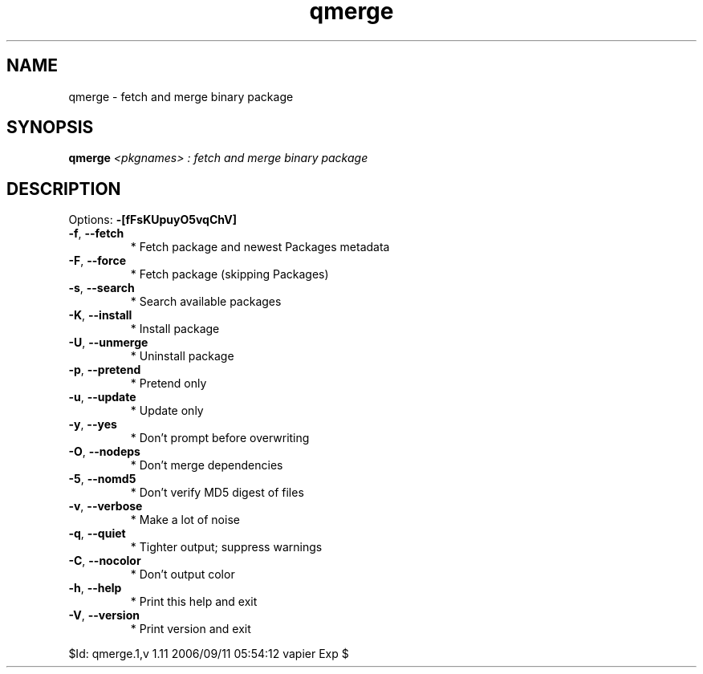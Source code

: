 .\" DO NOT MODIFY THIS FILE!  It was generated by help2man 1.36.
.TH qmerge "1" "September 2006" "Gentoo Foundation" "qmerge"
.SH NAME
qmerge \- fetch and merge binary package
.SH SYNOPSIS
.B qmerge
\fI<pkgnames> : fetch and merge binary package\fR
.SH DESCRIPTION
Options: \fB\-[fFsKUpuyO5vqChV]\fR
.TP
\fB\-f\fR, \fB\-\-fetch\fR
* Fetch package and newest Packages metadata
.TP
\fB\-F\fR, \fB\-\-force\fR
* Fetch package (skipping Packages)
.TP
\fB\-s\fR, \fB\-\-search\fR
* Search available packages
.TP
\fB\-K\fR, \fB\-\-install\fR
* Install package
.TP
\fB\-U\fR, \fB\-\-unmerge\fR
* Uninstall package
.TP
\fB\-p\fR, \fB\-\-pretend\fR
* Pretend only
.TP
\fB\-u\fR, \fB\-\-update\fR
* Update only
.TP
\fB\-y\fR, \fB\-\-yes\fR
* Don't prompt before overwriting
.TP
\fB\-O\fR, \fB\-\-nodeps\fR
* Don't merge dependencies
.TP
\fB\-5\fR, \fB\-\-nomd5\fR
* Don't verify MD5 digest of files
.TP
\fB\-v\fR, \fB\-\-verbose\fR
* Make a lot of noise
.TP
\fB\-q\fR, \fB\-\-quiet\fR
* Tighter output; suppress warnings
.TP
\fB\-C\fR, \fB\-\-nocolor\fR
* Don't output color
.TP
\fB\-h\fR, \fB\-\-help\fR
* Print this help and exit
.TP
\fB\-V\fR, \fB\-\-version\fR
* Print version and exit
.PP
$Id: qmerge.1,v 1.11 2006/09/11 05:54:12 vapier Exp $

